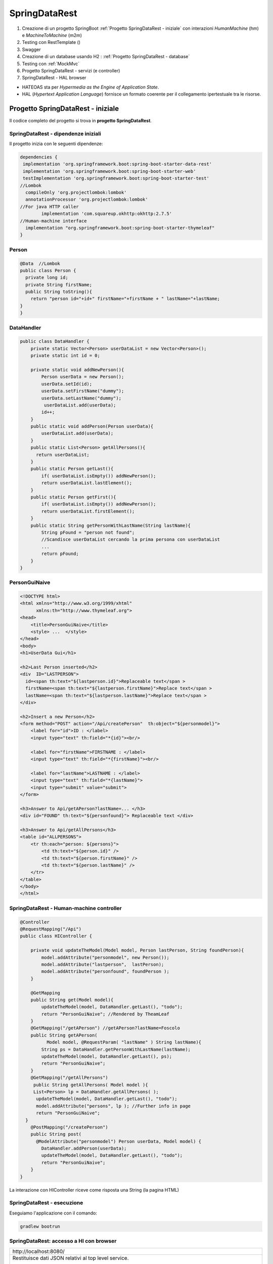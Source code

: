 .. role:: red 
.. role:: blue 
.. role:: remark
.. role:: worktodo

=======================================
SpringDataRest
=======================================
#. Creazione di un progetto SpringBoot :ref:`Progetto SpringDataRest - iniziale` con 
   interazioni *HumanMachine* (:blue:`hm`) e *MachineToMachine* (:blue:`m2m`)
#. Testing con RestTemplate ()
#. Swagger
#. Creazione di un database usando H2 : :ref:`Progetto SpringDataRest - database`
#. Testing con :ref:`MockMvc`  
#. Progetto SpringDataRest - servizi (e controller)
#. SpringDataRest - HAL browser
 


- :blue:`HATEOAS` sta per *Hypermedia as the Engine of Application State*.
- :blue:`HAL` (*Hypertext Application Language*)  fornisce un formato coerente  per il collegamento 
  ipertestuale tra le risorse.

.. Buone spiegazioni in https://spring.io/guides/gs/accessing-data-rest/ Accessing JPA Data with REST

-------------------------------------
Progetto SpringDataRest - iniziale
-------------------------------------
Il codice completo del progetto si trova in **progetto  SpringDataRest**.

+++++++++++++++++++++++++++++++++++++++++++
SpringDataRest - dipendenze iniziali
+++++++++++++++++++++++++++++++++++++++++++

Il progetto inizia con le seguenti dipendenze:

.. code:: 

  dependencies {
   implementation 'org.springframework.boot:spring-boot-starter-data-rest'
   implementation 'org.springframework.boot:spring-boot-starter-web'
   testImplementation 'org.springframework.boot:spring-boot-starter-test'
  //Lombok
    compileOnly 'org.projectlombok:lombok'
    annotationProcessor 'org.projectlombok:lombok'
  //For java HTTP caller
	  implementation 'com.squareup.okhttp:okhttp:2.7.5'
  //Human-machine interface
    implementation "org.springframework.boot:spring-boot-starter-thymeleaf"
  }


+++++++++++++++++++++++++++
Person
+++++++++++++++++++++++++++

.. code:: Java

    @Data  //Lombok
    public class Person {
      private long id;
      private String firstName;
      public String toString(){
        return "person id="+id+" firstName="+firstName + " lastName="+lastName;
    }        
    }

+++++++++++++++++++++++++++
DataHandler
+++++++++++++++++++++++++++

.. code:: Java

  public class DataHandler {
      private static Vector<Person> userDataList = new Vector<Person>();
      private static int id = 0;

      private static void addNewPerson(){
          Person userData = new Person();
          userData.setId(id);
          userData.setFirstName("dummy");
          userData.setLastName("dummy");
           userDataList.add(userData);
          id++;
      }
      public static void addPerson(Person userData){
          userDataList.add(userData);
      }
      public static List<Person> getAllPersons(){
        return userDataList;
      }
      public static Person getLast(){
          if( userDataList.isEmpty()) addNewPerson();
          return userDataList.lastElement();
      }
      public static Person getFirst(){
          if( userDataList.isEmpty()) addNewPerson();
          return userDataList.firstElement();
      }
      public static String getPersonWithLastName(String lastName){
          String pFound = "person not found";
          //Scandisce userDataList cercando la prima persona con userDataList
          ...
          return pFound;
      }
  }

+++++++++++++++++++++++++++
PersonGuiNaive
+++++++++++++++++++++++++++

.. code:: html

  <!DOCTYPE html>
  <html xmlns="http://www.w3.org/1999/xhtml"
        xmlns:th="http://www.thymeleaf.org">
  <head>
      <title>PersonGuiNaive</title>
      <style> ...  </style>
  </head>
  <body>
  <h1>UserData Gui</h1>

  <h2>Last Person inserted</h2>
  <div  ID="LASTPERSON">
    id=<span th:text="${lastperson.id}">Replaceable text</span >
    firstName=<span th:text="${lastperson.firstName}">Replace text</span >
    lastName=<span th:text="${lastperson.lastName}">Replace text</span >
  </div>

  <h2>Insert a new Person</h2>
  <form method="POST" action="/Api/createPerson"  th:object="${personmodel}">
      <label for="id">ID : </label>
      <input type="text" th:field="*{id}"><br/>

      <label for="firstName">FIRSTNAME : </label>
      <input type="text" th:field="*{firstName}"><br/>

      <label for="lastName">LASTNAME : </label>
      <input type="text" th:field="*{lastName}">
      <input type="submit" value="submit">
  </form>

  <h3>Answer to Api/getAPerson?lastName=... </h3>
  <div id="FOUND" th:text="${personfound}"> Replaceable text </div>

  <h3>Answer to Api/getAllPersons</h3>
  <table id="ALLPERSONS">
      <tr th:each="person: ${persons}">
          <td th:text="${person.id}" />
          <td th:text="${person.firstName}" />
          <td th:text="${person.lastName}" />
      </tr>
  </table>
  </body>
  </html> 


+++++++++++++++++++++++++++++++++++++++++++
SpringDataRest - Human-machine controller
+++++++++++++++++++++++++++++++++++++++++++
.. code:: Java

  @Controller
  @RequestMapping("/Api")
  public class HIController {

      private void updateTheModel(Model model, Person lastPerson, String foundPerson){
          model.addAttribute("personmodel", new Person());
          model.addAttribute("lastperson",  lastPerson);
          model.addAttribute("personfound", foundPerson );
      }

      @GetMapping
      public String get(Model model){
          updateTheModel(model, DataHandler.getLast(), "todo");
          return "PersonGuiNaive"; //Rendered by TheamLeaf
      }
      @GetMapping("/getAPerson") //getAPerson?lastName=Foscolo
      public String getAPerson(
            Model model, @RequestParam( "lastName" ) String lastName){
          String ps = DataHandler.getPersonWithLastName(lastName);
          updateTheModel(model, DataHandler.getLast(), ps);
          return "PersonGuiNaive";
      }
      @GetMapping("/getAllPersons")
       public String getAllPersons( Model model ){
       List<Person> lp = DataHandler.getAllPersons( );
        updateTheModel(model, DataHandler.getLast(), "todo");
        model.addAttribute("persons", lp ); //Further info in page
        return "PersonGuiNaive";
    }
      @PostMapping("/createPerson")
      public String post(
        @ModelAttribute("personmodel") Person userData, Model model) {
          DataHandler.addPerson(userData);
          updateTheModel(model, DataHandler.getLast(), "todo");
          return "PersonGuiNaive";
      }
  }

:remark:`La interazione con HIController riceve come risposta una String (la pagina HTML)` 
  
+++++++++++++++++++++++++++++
SpringDataRest - esecuzione
+++++++++++++++++++++++++++++

Eseguiamo l'applicazione con il comando:

.. code::

    gradlew bootrun


+++++++++++++++++++++++++++++++++++++++++++++
SpringDataRest: accesso a HI  con browser
+++++++++++++++++++++++++++++++++++++++++++++

.. list-table:: 
  :width: 100%

  * - :blue:`http://localhost:8080/` 
  * - Restituisce dati JSON relativi al top level service.
  
      La risposta utilizza il formato HAL per l'output JSON e 
      indica che il server offre un  collegamento situato a http://localhost:8080/

      .. code::

        {
          "_links": {
            "profile": {
              "href": "http://localhost:8080/profile"
            }
          }
        }


.. list-table:: 
  :width: 100%

  * - :blue:`http://localhost:8080/Api` 
  * - Restituisce la pagina generata da  :ref:`PersonGuiNaive` mediante Thymeleaf.
  
      .. image:: ./_static/img/SpringDataRest/SpringDataRestGuiInit.png 
         :align: center
         :width: 40%

+++++++++++++++++++++++++++++++++++++++++++++
SpringDataRest: accesso a HI con curl
+++++++++++++++++++++++++++++++++++++++++++++
.. list-table:: 
  :width: 90%

  * - Creare dati (POST)
  * -   
      .. code::

        curl -d "id=1&firstName=Alessando&lastName=Manzoni" -H 
             "Content-Type: application/x-www-form-urlencoded" 
             -X POST http://localhost:8080/Api/createPerson
  * - Cercare un dato (GET)
  * -   
      .. code::

        curl http://localhost:8080/Api/getAPerson?lastName=Manzoni
  * - Cercare tutti dati (GET)
  * -   
      .. code::

        curl http://localhost:8080/Api/getAllPersons 

+++++++++++++++++++++++++++++++++++++++++++++
SpringDataRest: accesso a HI con Java
+++++++++++++++++++++++++++++++++++++++++++++

Nella classe *unibo.SpringDataRest.callers.DataHttpCaller* del progetto *SpringDataRest* 
eseguiamo chiamate HTTP usando
la libreria *com.squareup.okhttp.OkHttpClient* (si veda https://www.baeldung.com/guide-to-okhttp).

.. code:: Java

  public class DataHIHttpCaller {
    final private OkHttpClient client = new OkHttpClient();
    final private String BASE_URL     = "http://localhost:8080/Api";
 
    public void runGet(String lastName){
        String response =  
           doGet(BASE_URL +"/getAPerson?lastName="+lastName);
        //System.out.println(response);   //Visualizza la pagina: prolisso
        //Visualizzimamo l'elemento della pagina che contiene la risposta
        PageUtil.readTheHtmlPage(response,"FOUND");  
    }
    public void runGetAll( ){
        String response =  doGet(BASE_URL +"/getAllPersons");
        //System.out.println(response);   //Visualizza la pagina: prolisso
        //Visualizzimamo l'elemento della pagina che contiene la risposta
        PageUtil.readTheHtmlPage(response,"ALLPERSONS"); 
    }
    public void runCreate(String id,String firstName,String lastName){
      String personData = "id=ID&firstName=FN&lastName=LN"
          .replace("ID",id).replace("FN",firstName).replace("LN",lastName);
      RequestBody body   = RequestBody.create(
        MediaType.parse("application/x-www-form-urlencoded"), personData);
      int respCode = doPost(BASE_URL + "/createPerson", body);
      if( respCode == 200 ) System.out.println("runCreate ok" );
      else System.out.println("WARNING: runCreate problem:" + respCode);
    }

    //get, post in Java ...
     
      public static void main(String[] args)  {
        //IPOTESI: applicazione attivata
        DataHttpCaller appl = new DataHttpCaller();
          appl.runGetAll();        
          appl.runGet("Foscolo");  //person not found
          appl.runCreate("2","Alessandro","Foscolo");           
          appl.runGet("Foscolo");
      }
  }

%%%%%%%%%%%%%%%%%%%%%%%%%%%%%%%%%%%%%
get, post in Java con OkHttpClient
%%%%%%%%%%%%%%%%%%%%%%%%%%%%%%%%%%%%%

.. code:: Java

     private String doGet(String url)  {
      Request request = new Request.Builder()
          .url(url)
          .build();
      try{
        Response response = client.newCall(request).execute();
        return response.body().string();
      }catch(Exception e){...}
    }
    private int doPost(String urlStr, RequestBody body)  {
        try{
            Request request = new Request.Builder()
                .url(urlStr)
                .post(body)
                .build();
            Call call = client.newCall(request);
            Response response = call.execute();
            return( response.code()   )  ;
        }catch(Exception e){ return 0; }
    }    

%%%%%%%%%%%%%%%%%%%%%%%%%%%%%%%%%
PageUtil.readTheHtmlPage
%%%%%%%%%%%%%%%%%%%%%%%%%%%%%%%%%

Utilizza la classe *javax.swing.text.html.HTMLEditorKit* per ricavare  
dalla String che rappresenta una pagina HTML 
le informazioni relative all'elemento HTML con 'id=elementID', che poi visualizza
su *System.out*.

.. code:: Java

     private void readTheHtmlPage(String htmlString, String elementID){
        try {
             HTMLEditorKit htmlEditKit = new HTMLEditorKit();
             HTMLDocument htmlDocument = new HTMLDocument();
             try {
                htmlEditKit.read(new StringReader( htmlString ), htmlDocument, 0);
            } catch (Exception e) {
                e.printStackTrace();
            }
            Element foundField  = htmlDocument.getElement(elementID);
            int start  = foundField.getStartOffset();
            int length = foundField.getEndOffset() - start;
            String s   = foundField.getDocument().getText(start,length);
            System.out.println( s );
        } catch( Exception e){
             e.printStackTrace();
        }
    }

+++++++++++++++++++++++++++++++++++++++++++++++
RestTemplate
+++++++++++++++++++++++++++++++++++++++++++++++
La classe RestTemplate (https://www.baeldung.com/rest-template) costituisce un client sincrono, 
progettata per chiamare i servizi REST. 
I suoi metodi primari, qui di seguito elencati, 
sono strettamente legati ai metodi del protocollo HTTP HEAD , GET , POST , PUT , DELETE e OPTIONS.

- :blue:`getForEntity()`: executes a GET request and returns an object of ResponseEntity class 
  that contains both the status code  and the resource as an object.
- :blue:`getForObject()` : similar to getForEntity(), but returns the resource directly.
- :blue:`exchange()`: executes a specified HTTP method, such as GET, POST, PUT, etc, and returns a ResponseEntity 
  containing both the HTTP status code and the resource as an object.
- :blue:`execute()` : similar to the exchange() method, but takes additional parameters: 
  RequestCallback and ResultSetExtractor.
- :blue:`headForHeaders()`: executes a HEAD request and returns all HTTP headers for the specified URL.
- :blue:`optionsForAllow()`: executes an OPTIONS request and uses the Allow header to return the HTTP methods 
  that are allowed under the specified URL.
- :blue:`delete()`: deletes the resources at the given URL using the HTTP DELETE method.
- :blue:`put()`: updates a resource for a given URL using the HTTP PUT method.

Per interagire con il server, occorre creare un'istanza di RestTemplate, eseguire la richiesta, 
interpretare la risposta, mappare la risposta agli oggetti di dominio e anche gestire le eccezioni. 

Le informazioni consegnate al cliente possono essere in diversi formati, 
come ad esempio JSON, XML, HTML, PHP, text, etc.


%%%%%%%%%%%%%%%%%%%%%%%%%%%%%%%%%%%%%%%%
RestTemplate vs. WebClient
%%%%%%%%%%%%%%%%%%%%%%%%%%%%%%%%%%%%%%%%

RestTemplate sarà deprecato nelle versioni future di Spring a favore di 
WebClient (https://www.baeldung.com/spring-5-webclient) che fornisce un'API sincrona tradizionale, 
ma supporta anche un efficiente approccio reattivo, non bloccante e asincrono, 
che funziona tramite il protocollo HTTP/1.1.

+++++++++++++++++++++++++++++++++++++++++++++++
SpringDataRest: accesso a HI con RestTemplate
+++++++++++++++++++++++++++++++++++++++++++++++
RestTemplate può essere usato anche al posto di OkHttpClient per interagire con  
:ref:`SpringDataRest - Human-machine controller`. Ad esempio (il codice che segue si trova 
in *unibo.SpringDataRest.callers.RestTemplateApiCaller* del *progetto  SpringDataRest*)
utilizza le seguenti classi per:

- *org.springframework.http.HttpEntity<String>*  (si veda: https://www.demo2s.com/java/spring-httpentity-httpentity-t-body.html)
- *org.springframework.http.ResponseEntity<String>* (si veda: https://www.demo2s.com/java/java-org-springframework-http-responseentity.html)


.. code::

    protected String doGet(String url)  {
    //url=http://localhost:8080/Api/               per runGetLastPerson
    //url=http://localhost:8080/Api//getAllPersons per runGetLastPerson
        try{
            RestTemplate rt = new RestTemplate( );
            ResponseEntity<String> response = 
                rt.getForEntity( url, String.class);
            //response:<200, HTMLPAGE,[Content-Type:"text/html;charset=UTF-8", ...]>
            //response.getStatusCode: 200 OK
            return response.getBody().toString();  //HTMLPAGE
        }catch(Exception e){
            return "error: " +e.getMessage();
        }
    }
    public void runGetLastPerson( ){
        String response =  doGet(BASE_URL +"/");
        //Visualizziamo la parte di pagina che contiene l'informazione
        PageUtil.readTheHtmlPage(response,"LASTPERSON");
    }


++++++++++++++++++++++++++++++++++++++++++++++
SpringDataRest - Testing con RestTemplate
++++++++++++++++++++++++++++++++++++++++++++++

Il codice precedente può essere riusato all'interno di un test JUnit:

BasicTestWithRestTemplate


++++++++++++++++++++++++++++++
SpringDataRest - Swagger
++++++++++++++++++++++++++++++


++++++++++++++++++++++++++++++++++++++++++++++++++
SpringDataRest - Machine-to-machine controller
++++++++++++++++++++++++++++++++++++++++++++++++++


.. code:: Java

  @RestController
  @RequestMapping(path = "/RestApi", produces = "application/json")
  @CrossOrigin(origins = "*")

  public class RestApiController {
   @GetMapping("/getLastPerson")
    public Person getLastPerson() {
        return DataHandler.getLast();  //Restituice un oggetto Java di class Person
        //poichè produce "application/json" i dati sono convertiti in Json
        //Ad esempio:{"id":2,"firstName":"Alessando","lastName":"Manzoni"}
    }
    @GetMapping("/getAllPersons")
    public List<Person> getAllPersons() {
        return DataHandler.getAllPersons();
    }

    @PostMapping("/createPersonWithModel")
    public ResponseEntity<Person> createPersonWithModel(@RequestBody Person p) {
        HttpHeaders headers = new HttpHeaders();
        DataHandler.addPerson(p);
        return new ResponseEntity<Person>(p, headers, HttpStatus.CREATED);
    }

    @PostMapping("/createPerson")
    public String createPersonWithParams(@RequestParam( "id" ) String id,
                               @RequestParam( "firstName" ) String firstName,
                               @RequestParam( "lastName" ) String lastName, Model model) {
        Person p = new Person();
        p.setId(Long.valueOf(id));
        p.setFirstName(firstName);
        p.setLastName(lastName);
        DataHandler.addPerson(p);

        return "";
    }

  }

:remark:`La interazione con RestApiController riceve come risposta una String Json` 

+++++++++++++++++++++++++++++++++++++++++++++
DataOnly REST: testing con RestTemplate
+++++++++++++++++++++++++++++++++++++++++++++

.. code::

    public void runGetLastPerson(){
        System.out.println("--------- runGetLastPerson");
        try{
            String url = RESTBASE_URL +"/getLastPerson";
            RestTemplate rt = new RestTemplate( );
            //ResponseEntity<String> response = rt.getForEntity( url, String.class); // (1) String Json
            ResponseEntity<Person> response = rt.getForEntity( url, Person.class);   // (2) Da Json a Person
            //response: <200,person id=0 firstName=dummy lastName=dummy,[Vary:"Origin", ..., Connection:"keep-alive"]>
            //response.getStatusCode(): 200 OK
            System.out.println("response body:" + response.getBody() );
            //person id=0 firstName=dummy lastName=dummy  
            System.out.println("response body class:" + response.getBody().getClass() ); 
            //(1)->String, (2)->class unibo.SpringDataRest.model.Person
        }catch(Exception e){... }
    }





-------------------------------------
Progetto SpringDataRest - database
-------------------------------------

Progetto: :remark:`issLab2021\SpringDataRest`

Introduce un database H2 che memorizza dati relativi alla entià di Dominio Person definita da una classe
Java, che funge da modello.

++++++++++++++++++++++++++++++++++++++++++
SpringDataRest - dipendenze per il db
++++++++++++++++++++++++++++++++++++++++++

Il progetto inizia con le seguenti dipendenze:

.. code:: 

   dependencies {
    implementation 'org.springframework.boot:spring-boot-starter-data-jpa'
    implementation 'org.springframework.boot:spring-boot-starter-data-rest'
    implementation 'org.springframework.boot:spring-boot-starter-web'
    runtimeOnly 'com.h2database:h2'
    testImplementation 'org.springframework.boot:spring-boot-starter-test'
   }

+++++++++++++++++++++++++++
Entity Person
+++++++++++++++++++++++++++

.. code:: Java

    @Entity  
    //@Table(name="PERSONA")
        public class Person {
            @Id
            @GeneratedValue(strategy = GenerationType.AUTO)
            private long id;
            private String firstName;
            private String lastName;
            public String getFirstName() { return firstName; }
            public void setFirstName(String firstName) { this.firstName = firstName; }
            public String getLastName() {return lastName; }
            public void setLastName(String lastName) { this.lastName = lastName; }
        }

- La annotazione @Entity denota una entità in JPA (*Java Persistence API*).
- Le entità in JPA sono POJO che rappresentano dati che possono essere mantenuti nel database. 
- Un'entità rappresenta una tabella nel database. Ogni istanza di un'entità rappresenta una riga nella tabella.
- Se non utilizziamo l annotazione :blue:`@Table`, il nome della tabella sarà il nome dell'entità.
- Una 'entità deve avere un costruttore no-arg e una chiave primaria. L'annotazione :blue:`@Id` definisce la chiave primaria.
- Poiché varie implementazioni JPA proveranno a creare sottoclassi dellla nostra entità per fornire la loro funzionalità, 
  le classi di entità **non** devono essere dichiarate **final**.

- I metodi getter e setter possono essere omessi utilizzando lombok.

Per altre informazioni, si veda: https://www.baeldung.com/jpa-entities.

+++++++++++++++++++++++++++
PersonRepository
+++++++++++++++++++++++++++

Spring Data REST si basa sul progetto Spring Data e semplifica la creazione di servizi Web REST basati 
su ipermedia che si connettono ai repository di Spring Data, 
il tutto utilizzando :blue:`HAL` (*JSON Hypertext Application Language*) come tipo di ipermedia
(si veda https://www.baeldung.com/spring-rest-hal).

La interfaccia  *PagingAndSortingRepository* permette di  specificare che vogliamo ottenere i dati dalla nostra 
:ref:`Entity Person`.

.. code:: Java

    @RepositoryRestResource(collectionResourceRel = "people", path = "people")
    public interface PersonRepository extends PagingAndSortingRepository<Person, Long> {

        //Nuova operazione che fornisce l'elenco di Person  che hanno il lastName specificato
        List<Person> findByLastName(@Param("name") String name);
    }

L'annotazione *@RepositoryRestResource* è facoltativa e viene utilizzata per personalizzare l'endpoint REST.
Nel caso specifico, si intende usare **/people** invece del valore di default */persons*.

In fase di esecuzione, Spring Data REST crea automaticamente un'implementazione di questa interfaccia. 
Quindi usa l'annotazione @RepositoryRestResource per dirigere Spring MVC per creare endpoint RESTful.

Spring Boot avvia automaticamente Spring Data JPA per creare un'implementazione concreta di *PersonRepository*
e configurarlo per comunicare con un back end in-memory database utilizzando JPA.

Spring Data REST si basa su Spring MVC. Crea una raccolta di controller Spring MVC, 
convertitori JSON e altri bean per fornire un front-end RESTful. 
Questi componenti si collegano al backend Spring Data JPA. 



++++++++++++++++++++++++++++++++++++++
SpringDataRest wirh db- esecuzione
++++++++++++++++++++++++++++++++++++++

Eseguiamo l'applicazione con il comando:

.. code::

    gradlew bootrun

Una volta attivata l'applicazione Spring che gestisce il database H2 in memoria o su file,
possiamo attivare gli endpoint REST in molti modi diversi, avendo cura di 
di utilizzando i verbi HTTP nel modo che segue:

  - :blue:`GET` per richidere informazioni
  - :blue:`POST`: per inserire nuovi elementi nel database
  - :blue:`PUT`: per modificare in modo completo un elemento 
  - :blue:`PATCH`: per modificare in modo parziale un elemento 
  - :blue:`DELETE`: per eliminare un elemento 
  
Tra i diversi modi di accesso con richieste HTTP, ricordiamo:  

- :ref:`Accesso mediante browser`
- :ref:`Accesso mediante H2 console` per agire direttamente sul database attraverso comandi SQL.
- :ref:`Accesso medinate HAL browser`  
- :ref:`Accesso mediante curl`
- :ref:`Accesso mediante Java`, Python, etc.
- utilizzare :blue:`springdoc-openapi`, 
  (https://springdoc.org/#Introduction e https://www.youtube.com/watch?v=utRxyPfFlDw) 
  la libreria Java che aiuta ad automatizzare la generazione della documentazione 
  API utilizzando progetti SpringBoot.

+++++++++++++++++++++++++++++
Accesso mediante browser
+++++++++++++++++++++++++++++
.. list-table:: 
  :width: 100%

  * - :blue:`http://localhost:8080/` 
  * - Restituisce dati JSON relativi al top level service.
  
      La risposta utilizza il formato HAL per l'output JSON e 
      indica che il server offre un  collegamento situato a http://localhost:8080/people e 
      le opzioni *?page, ?size, e ?sort*.

      .. code::

        {
            "_links": {
              "people": {
              "href": "http://localhost:8080/people{?page,size,sort}",
              "templated": true
            },
            "profile": {
               "href": "http://localhost:8080/profile"
               }
            }
        }


.. list-table:: 
  :width: 100%

  * - :blue:`http://localhost:8080/people?page=0&size=2&sort=lastName` 
  * - Restituisce l'elenco delle persone ordinato per cognome, con due valori per pagina

++++++++++++++++++++++++
Accesso mediante curl
++++++++++++++++++++++++

Per visualizzare e modificare il database, possiamo usare il comando :blue:`curl`. 

Riportiamo alcuni esempi:
 

.. list-table:: 
  :width: 90%

  * - Popolare il database 
  * -   
      .. code::

        curl -i -H "Content-Type:application/json" 
          -d "{\"firstName\":\"Alessando\", \"lastName\":\"Manzoni\"}"
          http://localhost:8080/people
        curl -i -H "Content-Type:application/json" 
          -d "{\"firstName\":\"Ugo\", \"lastName\":\"Foscolo\"}"
          http://localhost:8080/people
        curl -i -H "Content-Type:application/json" 
          -d "{\"firstName\":\"Dante\", \"lastName\":\"Alighieri\"}"
          http://localhost:8080/people
        curl -i -H "Content-Type:application/json" 
          -d "{\"firstName\":\"Giacomo\", \"lastName\":\"Leopardi\"}"
          http://localhost:8080/people

  * - Modificare un elemento (:blue:`PUT` sostituisce un intero record. I campi non forniti vengono sostituiti con **null**)
  * -  
      .. code::

         curl -X PUT -H "Content-Type:application/json" 
           -d "{\"firstName\": \"Alessandro\",\"lastName\":\"MANZONI\"}"
           http://localhost:8080/people/1

  * - Modificare parte di un elemento (:blue:`PATCH`)
  * -  
      .. code::

        curl -X PATCH -H "Content-Type:application/json"
              -d "{\"firstName\": \"ALESSANDRO\"}"
              http://localhost:8080/people/1

  * - Cancellare un elemento  
  * -  
      .. code::

         curl -X DELETE http://localhost:8080/people/1

  * - Cercare un elemento (query personalizzata) 
  * -  
      .. code::

        curl http://localhost:8080/
            people/search/findByLastName?name=Leopardi
  * - Ottenere l'elenco delle persone ordinato per cognome, con due valori per pagina
  * -  
      .. code::

         curl "http://localhost:8080/people?sort=lastName&page=0&size=2"   
         //double quotes necessarie in Windows

+++++++++++++++++++++++++++++++
Accesso mediante H2 console
+++++++++++++++++++++++++++++++
Spring Boot configura l'applicazione per la connessione a un **archivio in memoria**, con il nome utente *sa* 
e una password vuota.

Aggiungiamo una proprietà nel file :blue:`application.properties`:

.. code::
  
    spring.h2.console.enabled=true

Una volta riattivata l'applicazione, apriamo un browser e inseriamo
il comando *http://localhost:8080/h2-console*: si apre una console che permette la gestione del database attraverso 
statement SQL.

.. list-table:: 
  :widths: 35,65
  :width: 100%

  * - H2 Console Login

      .. image:: ./_static/img/Spring/SpringRestH2h2consoleInit.png 
         :align: center
         :width: 100%
    - H2 Console
      
      .. image:: ./_static/img/Spring/SpringRestH2h2console.png 
         :align: center
         :width: 100%

%%%%%%%%%%%%%%%%%%%%%%%%%%%%%%%%%%%%%%%%%%%%%%%%%
Popoliamo il database usando la H2 console
%%%%%%%%%%%%%%%%%%%%%%%%%%%%%%%%%%%%%%%%%%%%%%%%%  

.. code::

    INSERT INTO PERSON VALUES(1, 'Ugo', 'Foscolo' )
    INSERT INTO PERSON VALUES(2, 'Giacomo', 'Leopardi' )
    INSERT INTO PERSON VALUES(3, 'Dante', 'Alighieri' )
    INSERT INTO PERSON VALUES(4, 'Alessandro', 'Manzoni' )

++++++++++++++++++++++++
Archivio su file
++++++++++++++++++++++++

Spring Boot configura l'applicazione per la connessione a un **archivio in memoria**, con il nome utente *sa* 
e una password vuota.
Questi parametri possono essere modificati aggiungendo proprietà nel file :blue:`application.properties`:

Per modificare il database usato da Spring Boot è sufficiente modificare una proprietà in :blue:`application.properties`.
Ad esempio, per memorizzare i dati in modo permanente su file, possinao specificare:

.. code::

    spring.datasource.url= jdbc:h2:file:./data/people
 
++++++++++++++++++++++++++++++
Accesso mediante Java
++++++++++++++++++++++++++++++

++++++++++++++++++++++++++++++
Accesso mediante Python
++++++++++++++++++++++++++++++
Usiamo Jupyter







++++++++++++++++++++++++++++++
MockMvc
++++++++++++++++++++++++++++++

- C:\Didattica\SpringExamples\spring-boot-hateoas
- https://howtodoinjava.com/spring-boot2/rest/rest-with-spring-hateoas-example/
- https://howtodoinjava.com/spring-boot2/testing/spring-boot-mockmvc-example/
- https://howtodoinjava.com/series/spring-mvc-tutorials/

Spring WebMVC (o Spring MVC ) contiene il model-view-controller (MVC) di Spring 
e l'implementazione dei servizi Web REST per le applicazioni Web. 
È progettato attorno a un  *DispatcherServlet* che trasferisce le richieste in arrivo 
per richiedere i metodi del gestore.

https://howtodoinjava.com/spring-mvc/contextloaderlistener-vs-dispatcherservlet/

Spring MVC fornisce una netta separazione tra il modello di dominio e il livello web. 
Si integra inoltre perfettamente con altri moduli Spring come Spring Security e Spring Data 
per funzionalità aggiuntive.

.. code::

   <iframe width="560" height="315" src="https://www.youtube.com/embed/eGUEAvNpz48" title="YouTube video player" frameborder="0" allow="accelerometer; autoplay; clipboard-write; encrypted-media; gyroscope; picture-in-picture" allowfullscreen></iframe>

https://docs.spring.io/spring-framework/docs/current/reference/html/testing.html#spring-mvc-test-framework

MockMvc è definito come un punto di ingresso principale per i test Spring MVC lato server. 
I test MockMvc si trovano a metà strada tra i test di unità e di integrazione.





-------------------------------------
Progetto SpringDataRest - servizi
-------------------------------------

++++++++++++++++++++++++++++++
Accesso medinate HAL browser
++++++++++++++++++++++++++++++

Aggiungianmo le dipendenze che permettono l'usop di HAL explorer:

.. code::

    dependencies {
      ...
      implementation 'org.springframework.data:spring-data-rest-hal-explorer'
    }

.. list-table:: 
  :widths: 40,60
  :width: 100%

  
  * - *http://localhost:8080/*
      restituisce HAL page
     
       .. image:: ./_static/img/Spring/SpringRestH2HAlExplorer.png 
         :align: center
         :width: 100%
    - click su :blue:`<` di **products**
      
      .. image:: ./_static/img/Spring/SpringRestH2Products.png 
        :align: center
        :width: 100%     
 

 
--------------------------------
HAL 
--------------------------------

- HAL fornisce un formato coerente  per il collegamento ipertestuale tra le risorse.
- I browser HAL sono applicazioni basate sulla specifica HAL per la gestione dei dati HAL + JSON
- Rest Repositories crea dinamicamente gli endpoint URL per le risorse REST correlate agli oggetti nell'applicazione.
- https://start.spring.io/
- https://www.youtube.com/playlist?list=PL9l1zUfnZkZmcVtnrtCJLnoeKwWE6oylK   (SpringBoot complete tutorial)
- https://www.baeldung.com/java-in-memory-databases
- https://www.baeldung.com/spring-boot-h2-database
- http://www.h2database.com/html/cheatSheet.html
- https://www.youtube.com/watch?v=m7YBEj-9MHc

- Con HAL Explorer si possono esplorare le API RESTful Hypermedia basate su HAL e HAL-FORMS.  


.. image:: ./_static/img/Spring/SpringRestH2.png 
   :align: center
   :width: 90%

 

+++++++++++++++++++++++++++++++++++
SpringRestH2 Workspace
+++++++++++++++++++++++++++++++++++

.. list-table:: 
  :widths: 50,50
  :width: 100%

  * - 
     .. image:: ./_static/img/Spring/SpringRestH2Workspace.png 
         :align: center
         :width: 70%
    - application.properties  (per usare la ui-console)
        



 





+++++++++++++++++++++++++
HAL Browser
+++++++++++++++++++++++++

.. list-table:: 
  :widths: 50,50
  :width: 100%

  * - http://localhost:8080/

      .. image:: ./_static/img/Spring/SpringRestH2HAlExplorer.png 
         :align: center
         :width: 100%
    - click su :blue:`<` di **products**
      
      .. image:: ./_static/img/Spring/SpringRestH2Products.png 
        :align: center
        :width: 100%

%%%%%%%%%%%%%%%%%%%%%%%%%%%%%%%%%%%%%%
HAL Browser POST 
%%%%%%%%%%%%%%%%%%%%%%%%%%%%%%%%%%%%%%

Click su :blue:`+` 

 .. list-table:: 
  :widths: 60,40
  :width: 100%

  * - H2 Console Login

      .. image:: ./_static/img/Spring/SpringRestH2CategoryPOST.png 
         :align: center
         :width: 100%
    
    - Crea una nuova categoria

      .. code::

        {
        "name": "food",
        "description": "food",
        "title": "food"
        }
    
      Incrementa in modo automatico l'id

Crea un nuovo prodotto:

.. code::

    {
    "category": "category/1"
    "code": "003",
    "price": "75",
    "name": "new cup",
    "description": "cup of glass",
    "title": "new cup",
    }




%%%%%%%%%%%%%%%%%%%%%%%%%%%%%%%%%%%%%%
HAL Browser PUT
%%%%%%%%%%%%%%%%%%%%%%%%%%%%%%%%%%%%%%

Click su :blue:`>` (a sinistra). I dati devono essere forniti in modo completo


.. code::

    {
    "category": "category/1"
    "code": "003",
    "price": "65",
    "name": "new cup ",
    "description": "cup of glass",
    "title": "new cup updated",
    }

%%%%%%%%%%%%%%%%%%%%%%%%%%%%%%%%%%%%%%
HAL Browser PATCH
%%%%%%%%%%%%%%%%%%%%%%%%%%%%%%%%%%%%%%
Click su :blue:`>` (a destra). I dati possono essere forniti in modo parziale. Ad esempio, con riferimento 
a product/2

.. code::

    {
     "price": "60",
     "title": "new cup discounted",
    }

%%%%%%%%%%%%%%%%%%%%%%%%%%%%%%%%%%%%%%
HAL Browser DELETE
%%%%%%%%%%%%%%%%%%%%%%%%%%%%%%%%%%%%%%
Click su :blue:`x` .

+++++++++++++++++++++++++++++++++++
Uso di curl
+++++++++++++++++++++++++++++++++++

%%%%%%%%%%%%
curl GET
%%%%%%%%%%%%

.. code::

    curl localhost:8080/products 
    curl localhost:8080/categories

Stessa risposta  mostrata dalla :ref:`HAL Browser` nel campo :blue:`Response Body`.

%%%%%%%%%%%%
curl POST
%%%%%%%%%%%%

%%%%%%%%%%%%
curl PUT
%%%%%%%%%%%%

%%%%%%%%%%%%
curl PATCH
%%%%%%%%%%%%
.. code::

  curl -X PATCH -H "Content-Type: application/json" -d "{\"title\" : \"Glass\"}" localhost:8080/categories/1
  curl -X PATCH -H "Content-Type: application/json" -d "{\"price\": 11}"} localhost:8080/products/1


%%%%%%%%%%%%
curl DELETE
%%%%%%%%%%%%

+++++++++++++++++++++++++++++++++++
Uso di Java
+++++++++++++++++++++++++++++++++++

In Java ci possiamo avvalere della libreria OKHTTP (https://www.baeldung.com/guide-to-okhttp).

Aggiungiamo la dipendenza in build.gradle:

.. code::

    implementation 'com.squareup.okhttp:okhttp:2.7.5'




%%%%%%%%%%%%%%%%%%%%%%%%%%%%%%%%%%%%%%
Java POST
%%%%%%%%%%%%%%%%%%%%%%%%%%%%%%%%%%%%%%
 
 




%%%%%%%%%%%%%%%%%%%%%%%%%%%%%%%%%%%%%%
Java PUT
%%%%%%%%%%%%%%%%%%%%%%%%%%%%%%%%%%%%%%

 

%%%%%%%%%%%%%%%%%%%%%%%%%%%%%%%%%%%%%%
Java PATCH
%%%%%%%%%%%%%%%%%%%%%%%%%%%%%%%%%%%%%%




------------------------------------
Swagger
------------------------------------

Spring Fox 3.0.0 not supporting new PathPattern Based Path Matching Strategy for Spring MVC which is now 
the new default from spring-boot 2.6.0.

- https://springdoc.org/#Introduction
- https://www.youtube.com/watch?v=utRxyPfFlDw

springdoc-openapi works by examining an application at runtime to infer API semantics based on spring configurations, 
class structure and various annotations.


.. code::

    http://localhost:8080/swagger-ui/

  spring:
   mvc:
    pathmatch:
      matching-strategy: ant_path_matcher

  http://localhost:8080/swagger-ui/index.html
  http://localhost:8080/v3/api-docs

SpringFox hasn't been updated for a year or so, so I would prefer remove it completely from a project 
and replace it with maintained springdoc-openapi library.


-------------------------------------
Servizi Web REST
-------------------------------------

I servizi Web REST sono diventati il ​​mezzo numero uno per l'integrazione delle applicazioni sul Web. 
Al suo interno, REST definisce un sistema costituito da risorse con cui interagiscono i client. 
Queste risorse sono implementate in modo ipermediale. 
Spring MVC e Spring WebFlux offrono ciascuna una solida base per costruire questi tipi di servizi. 

Tuttavia, l'implementazione anche del principio più semplice dei servizi Web REST per un sistema 
di oggetti multidominio può essere piuttosto noioso e comportare molto codice standard.

Spring Data REST si basa sui repository :ref:`Spring Data` e li esporta automaticamente come risorse REST. 
Sfrutta l'ipermedia per consentire ai client di trovare automaticamente le funzionalità esposte dai 
repository e di integrare queste risorse nelle relative funzionalità basate sull'ipermedia.

.. code::

    dependencies {
        implementation 'org.springframework.boot:spring-boot-starter-data-jpa'
        implementation 'org.springframework.boot:spring-boot-starter-data-rest'
        runtimeOnly 'com.h2database:h2'
        testImplementation 'org.springframework.boot:spring-boot-starter-test'
    }

   curl http://localhost:8080/people
   curl -i -H "Content-Type:application/json" -d "{\"firstName\": \"Frodo\", \"lastName\": \"Baggins\"}" http://localhost:8080/people
   curl http://localhost:8080/people/search
   curl http://localhost:8080/people/search/findByLastName?name=Baggins
   curl -X PUT -H "Content-Type:application/json" -d "{\"firstName\": \"Bilbo\", \"lastName\": \"Baggins\"}" http://localhost:8080/people/1
   curl -X PATCH -H "Content-Type:application/json" -d "{\"firstName\": \"Bilbo Jr.\"}" http://localhost:8080/people/1
   curl -X DELETE http://localhost:8080/people/1

PUT replaces an entire record. Fields not supplied are replaced with null. You can use PATCH to update a subset of items.


-------------------------------------
Spring data
-------------------------------------

La missione di Spring Data è fornire un modello di programmazione basato su Spring familiare e coerente 
per l'accesso ai dati, pur mantenendo le caratteristiche speciali dell'archivio dati sottostante.

Semplifica l'utilizzo di tecnologie di accesso ai dati, database relazionali e non relazionali, 
framework di riduzione delle mappe e servizi dati basati su cloud. 
Questo è un progetto ombrello che contiene molti sottoprogetti specifici di un determinato database. 


-------------------------------------
Spring Statemachine
-------------------------------------
Spring Statemachine è un framework per gli sviluppatori di applicazioni per utilizzare concetti di macchina 
a stati con le applicazioni Spring. 